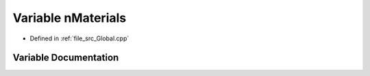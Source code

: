 .. _exhale_variable__global_8cpp_1a8c0a8fe32456ebb50a4d4033e37ff4e5:

Variable nMaterials
===================

- Defined in :ref:`file_src_Global.cpp`


Variable Documentation
----------------------


.. doxygenvariable:: nMaterials
   :project: mechanical_layer